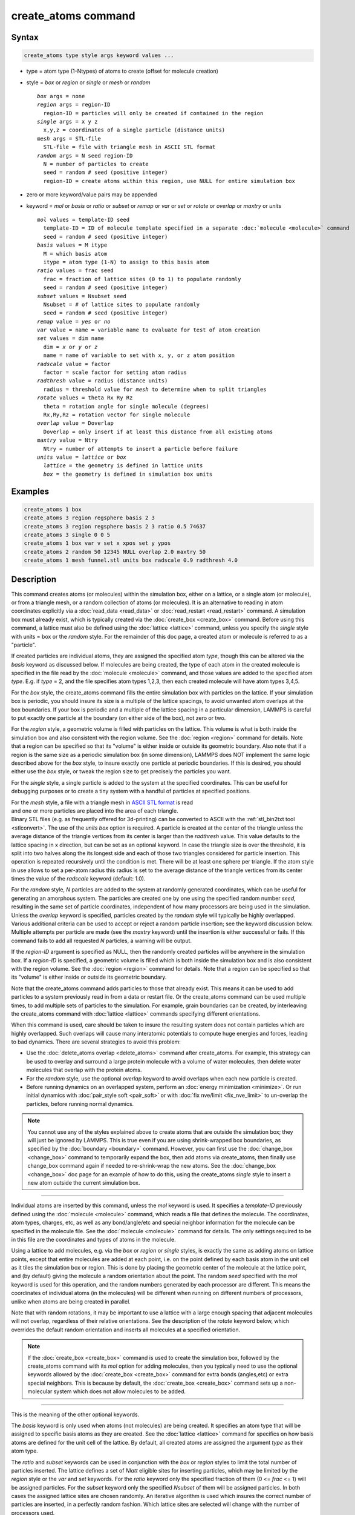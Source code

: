 .. index:: create_atoms

create_atoms command
=====================

Syntax
""""""

.. code-block:: LAMMPS

   create_atoms type style args keyword values ...

* type = atom type (1-Ntypes) of atoms to create (offset for molecule creation)
* style = *box* or *region* or *single* or *mesh* or *random*

  .. parsed-literal::

       *box* args = none
       *region* args = region-ID
         region-ID = particles will only be created if contained in the region
       *single* args = x y z
         x,y,z = coordinates of a single particle (distance units)
       *mesh* args = STL-file
         STL-file = file with triangle mesh in ASCII STL format
       *random* args = N seed region-ID
         N = number of particles to create
         seed = random # seed (positive integer)
         region-ID = create atoms within this region, use NULL for entire simulation box

* zero or more keyword/value pairs may be appended
* keyword = *mol* or *basis* or *ratio* or *subset* or *remap* or *var* or *set* or *rotate* or *overlap* or *maxtry* or *units*

  .. parsed-literal::

       *mol* values = template-ID seed
         template-ID = ID of molecule template specified in a separate :doc:`molecule <molecule>` command
         seed = random # seed (positive integer)
       *basis* values = M itype
         M = which basis atom
         itype = atom type (1-N) to assign to this basis atom
       *ratio* values = frac seed
         frac = fraction of lattice sites (0 to 1) to populate randomly
         seed = random # seed (positive integer)
       *subset* values = Nsubset seed
         Nsubset = # of lattice sites to populate randomly
         seed = random # seed (positive integer)
       *remap* value = *yes* or *no*
       *var* value = name = variable name to evaluate for test of atom creation
       *set* values = dim name
         dim = *x* or *y* or *z*
         name = name of variable to set with x, y, or z atom position
       *radscale* value = factor
         factor = scale factor for setting atom radius
       *radthresh* value = radius (distance units)
         radius = threshold value for *mesh* to determine when to split triangles
       *rotate* values = theta Rx Ry Rz
         theta = rotation angle for single molecule (degrees)
         Rx,Ry,Rz = rotation vector for single molecule
       *overlap* value = Doverlap
         Doverlap = only insert if at least this distance from all existing atoms
       *maxtry* value = Ntry
         Ntry = number of attempts to insert a particle before failure
       *units* value = *lattice* or *box*
         *lattice* = the geometry is defined in lattice units
         *box* = the geometry is defined in simulation box units

Examples
""""""""

.. code-block:: LAMMPS

   create_atoms 1 box
   create_atoms 3 region regsphere basis 2 3
   create_atoms 3 region regsphere basis 2 3 ratio 0.5 74637
   create_atoms 3 single 0 0 5
   create_atoms 1 box var v set x xpos set y ypos
   create_atoms 2 random 50 12345 NULL overlap 2.0 maxtry 50
   create_atoms 1 mesh funnel.stl units box radscale 0.9 radthresh 4.0

Description
"""""""""""

This command creates atoms (or molecules) within the simulation box,
either on a lattice, or a single atom (or molecule), or from a triangle
mesh, or a random collection of atoms (or molecules).  It is an
alternative to reading in atom coordinates explicitly via a
:doc:`read_data <read_data>` or :doc:`read_restart <read_restart>`
command.  A simulation box must already exist, which is typically
created via the :doc:`create_box <create_box>` command.  Before using
this command, a lattice must also be defined using the :doc:`lattice
<lattice>` command, unless you specify the *single* style with
units = box or the *random* style.  For the remainder of this doc page,
a created atom or molecule is referred to as a "particle".

If created particles are individual atoms, they are assigned the
specified atom *type*, though this can be altered via the *basis*
keyword as discussed below.  If molecules are being created, the type
of each atom in the created molecule is specified in the file read by
the :doc:`molecule <molecule>` command, and those values are added to
the specified atom *type*\ .  E.g. if *type* = 2, and the file specifies
atom types 1,2,3, then each created molecule will have atom types
3,4,5.

For the *box* style, the create_atoms command fills the entire
simulation box with particles on the lattice.  If your simulation box
is periodic, you should insure its size is a multiple of the lattice
spacings, to avoid unwanted atom overlaps at the box boundaries.  If
your box is periodic and a multiple of the lattice spacing in a
particular dimension, LAMMPS is careful to put exactly one particle at
the boundary (on either side of the box), not zero or two.

For the *region* style, a geometric volume is filled with particles on
the lattice.  This volume is what is both inside the simulation box
and also consistent with the region volume.  See the :doc:`region
<region>` command for details.  Note that a region can be specified so
that its "volume" is either inside or outside its geometric boundary.
Also note that if a region is the same size as a periodic simulation
box (in some dimension), LAMMPS does NOT implement the same logic
described above for the *box* style, to insure exactly one particle at
periodic boundaries.  If this is desired, you should either use the
*box* style, or tweak the region size to get precisely the particles
you want.

For the *single* style, a single particle is added to the system at
the specified coordinates.  This can be useful for debugging purposes
or to create a tiny system with a handful of particles at specified
positions.

.. figure:: img/marble_race.jpg
            :figwidth: 33%
            :align: right
            :target: _images/marble_race.jpg

For the *mesh* style, a file with a triangle mesh in `ASCII STL format
<https://en.wikipedia.org/wiki/STL_(file_format)#ASCII_STL>`_ is read
and one or more particles are placed into the area of each triangle.
Binary STL files (e.g. as frequently offered for 3d-printing) can be
converted to ASCII with the :ref:`stl_bin2txt tool <stlconvert>`.  The
use of the *units box* option is required. A particle is created at the
center of the triangle unless the average distance of the triangle
vertices from its center is larger than the *radthresh* value.  This
value defaults to the lattice spacing in x direction, but can be set as
an optional keyword.  In case the triangle size is over the threshold,
it is split into two halves along the its longest side and each of those
two triangles considered for particle insertion.  This operation is
repeated recursively until the condition is met.  There will be at least
one sphere per triangle.  If the atom style in use allows to set a
per-atom radius this radius is set to the average distance of the
triangle vertices from its center times the value of the *radscale*
keyword (default: 1.0).

For the *random* style, *N* particles are added to the system at
randomly generated coordinates, which can be useful for generating an
amorphous system.  The particles are created one by one using the
specified random number *seed*, resulting in the same set of particle
coordinates, independent of how many processors are being used in the
simulation.  Unless the *overlap* keyword is specified, particles
created by the *random* style will typically be highly overlapped.
Various additional criteria can be used to accept or reject a random
particle insertion; see the keyword discussion below.  Multiple
attempts per particle are made (see the *maxtry* keyword) until the
insertion is either successful or fails.  If this command fails to add
all requested *N* particles, a warning will be output.

If the *region-ID* argument is specified as NULL, then the randomly
created particles will be anywhere in the simulation box.  If a
*region-ID* is specified, a geometric volume is filled which is both
inside the simulation box and is also consistent with the region
volume.  See the :doc:`region <region>` command for details.  Note
that a region can be specified so that its "volume" is either inside
or outside its geometric boundary.

Note that the create_atoms command adds particles to those that
already exist.  This means it can be used to add particles to a system
previously read in from a data or restart file.  Or the create_atoms
command can be used multiple times, to add multiple sets of particles
to the simulation.  For example, grain boundaries can be created, by
interleaving the create_atoms command with :doc:`lattice <lattice>`
commands specifying different orientations.

When this command is used, care should be taken to insure the
resulting system does not contain particles which are highly
overlapped.  Such overlaps will cause many interatomic potentials to
compute huge energies and forces, leading to bad dynamics.  There are
several strategies to avoid this problem:

* Use the :doc:`delete_atoms overlap <delete_atoms>` command after
  create_atoms.  For example, this strategy can be used to overlay and
  surround a large protein molecule with a volume of water molecules,
  then delete water molecules that overlap with the protein atoms.

* For the *random* style, use the optional *overlap* keyword to avoid
  overlaps when each new particle is created.

* Before running dynamics on an overlapped system, perform an
  :doc:`energy minimization <minimize>`.  Or run initial dynamics with
  :doc:`pair_style soft <pair_soft>` or with :doc:`fix nve/limit
  <fix_nve_limit>` to un-overlap the particles, before running normal
  dynamics.

.. note::

   You cannot use any of the styles explained above to create atoms
   that are outside the simulation box; they will just be ignored by
   LAMMPS.  This is true even if you are using shrink-wrapped box
   boundaries, as specified by the :doc:`boundary <boundary>` command.
   However, you can first use the :doc:`change_box <change_box>`
   command to temporarily expand the box, then add atoms via
   create_atoms, then finally use change_box command again if needed
   to re-shrink-wrap the new atoms.  See the :doc:`change_box
   <change_box>` doc page for an example of how to do this, using the
   create_atoms *single* style to insert a new atom outside the
   current simulation box.

----------

Individual atoms are inserted by this command, unless the *mol*
keyword is used.  It specifies a *template-ID* previously defined
using the :doc:`molecule <molecule>` command, which reads a file that
defines the molecule.  The coordinates, atom types, charges, etc, as
well as any bond/angle/etc and special neighbor information for the
molecule can be specified in the molecule file.  See the
:doc:`molecule <molecule>` command for details.  The only settings
required to be in this file are the coordinates and types of atoms in
the molecule.

Using a lattice to add molecules, e.g. via the *box* or *region* or
*single* styles, is exactly the same as adding atoms on lattice
points, except that entire molecules are added at each point, i.e. on
the point defined by each basis atom in the unit cell as it tiles the
simulation box or region.  This is done by placing the geometric
center of the molecule at the lattice point, and (by default) giving
the molecule a random orientation about the point.  The random *seed*
specified with the *mol* keyword is used for this operation, and the
random numbers generated by each processor are different.  This means
the coordinates of individual atoms (in the molecules) will be
different when running on different numbers of processors, unlike when
atoms are being created in parallel.

Note that with random rotations, it may be important to use a lattice
with a large enough spacing that adjacent molecules will not overlap,
regardless of their relative orientations.  See the description of the
*rotate* keyword below, which overrides the default random orientation
and inserts all molecules at a specified orientation.

.. note::

   If the :doc:`create_box <create_box>` command is used to create
   the simulation box, followed by the create_atoms command with its
   *mol* option for adding molecules, then you typically need to use the
   optional keywords allowed by the :doc:`create_box <create_box>` command
   for extra bonds (angles,etc) or extra special neighbors.  This is
   because by default, the :doc:`create_box <create_box>` command sets up a
   non-molecular system which does not allow molecules to be added.

----------

This is the meaning of the other optional keywords.

The *basis* keyword is only used when atoms (not molecules) are being
created.  It specifies an atom type that will be assigned to specific
basis atoms as they are created.  See the :doc:`lattice <lattice>`
command for specifics on how basis atoms are defined for the unit cell
of the lattice.  By default, all created atoms are assigned the
argument *type* as their atom type.

The *ratio* and *subset* keywords can be used in conjunction with the
*box* or *region* styles to limit the total number of particles
inserted.  The lattice defines a set of *Nlatt* eligible sites for
inserting particles, which may be limited by the *region* style or the
*var* and *set* keywords.  For the *ratio* keyword only the specified
fraction of them (0 <= *frac* <= 1) will be assigned particles.  For
the *subset* keyword only the specified *Nsubset* of them will be
assigned particles.  In both cases the assigned lattice sites are
chosen randomly.  An iterative algorithm is used which insures the
correct number of particles are inserted, in a perfectly random
fashion.  Which lattice sites are selected will change with the number
of processors used.

The *remap* keyword only applies to the *single* style.  If it is set
to *yes*, then if the specified position is outside the simulation
box, it will mapped back into the box, assuming the relevant
dimensions are periodic.  If it is set to *no*, no remapping is done
and no particle is created if its position is outside the box.

The *var* and *set* keywords can be used together to provide a
criterion for accepting or rejecting the addition of an individual
atom, based on its coordinates.  They apply to all styles except
*single*.  The *name* specified for the *var* keyword is the name of
an :doc:`equal-style variable <variable>` which should evaluate to a
zero or non-zero value based on one or two or three variables which
will store the x, y, or z coordinates of an atom (one variable per
coordinate).  If used, these other variables must be
:doc:`internal-style variables <variable>` defined in the input
script; their initial numeric value can be anything.  They must be
internal-style variables, because this command resets their values
directly.  The *set* keyword is used to identify the names of these
other variables, one variable for the x-coordinate of a created atom,
one for y, and one for z.

.. figure:: img/sinusoid.jpg
            :figwidth: 50%
            :align: right
            :target: _images/sinusoid.jpg

When an atom is created, its x,y,z coordinates become the values for
any *set* variable that is defined.  The *var* variable is then
evaluated.  If the returned value is 0.0, the atom is not created.  If
it is non-zero, the atom is created.

As an example, these commands can be used in a 2d simulation, to
create a sinusoidal surface.  Note that the surface is "rough" due to
individual lattice points being "above" or "below" the mathematical
expression for the sinusoidal curve.  If a finer lattice were used,
the sinusoid would appear to be "smoother".  Also note the use of the
"xlat" and "ylat" :doc:`thermo_style <thermo_style>` keywords which
converts lattice spacings to distance.

.. only:: html

   (Click on the image for a larger version)

.. code-block:: LAMMPS

   dimension   2
   variable    x equal 100
   variable    y equal 25
   lattice     hex 0.8442
   region      box block 0 $x 0 $y -0.5 0.5
   create_box  1 box

   variable    xx internal 0.0
   variable    yy internal 0.0
   variable    v equal "(0.2*v_y*ylat * cos(v_xx/xlat * 2.0*PI*4.0/v_x) + 0.5*v_y*ylat - v_yy) > 0.0"
   create_atoms  1 box var v set x xx set y yy
   write_dump  all atom sinusoid.lammpstrj

-----

The *rotate* keyword allows specification of the orientation
at which molecules are inserted.  The axis of rotation is
determined by the rotation vector (Rx,Ry,Rz) that goes through the
insertion point.  The specified *theta* determines the angle of
rotation around that axis.  Note that the direction of rotation for
the atoms around the rotation axis is consistent with the right-hand
rule: if your right-hand's thumb points along *R*, then your fingers
wrap around the axis in the direction of rotation.

The *radiusscale* keyword only applies to the *mesh* style and allows to
adjust the radius of created particles, provided this is supported by
the atom style.  Its value is a scaling factor (default: 1.0) that is
applied to the radius inferred from the size of the individual triangles
in the triangle mesh that the particle corresponds to.

The *overlap* keyword only applies to the *random* style.  It prevents
newly created particles from being created closer than the specified
*Doverlap* distance from any other particle.  When the particles being
created are molecules, the radius of the molecule (from its geometric
center) is added to *Doverlap*.  If particles have finite size (see
:doc:`atom_style sphere <atom_style>` for example) *Doverlap* should
be specified large enough to include the particle size in the
non-overlapping criterion.

.. note::

   Checking for overlaps is a costly O(N(N+M)) operation for inserting
   *N* new particles into a system with *M* existing particles.  This
   is because distances to all *M* existing particles are computed for
   each new particle that is added.  Thus the intended use of this
   keyword is to add relatively small numbers of particles to systems
   which remain at a relatively low density even after the new
   particles are created.  Careful use of the *maxtry* keyword in
   combination with *overlap* is recommended.  See the discussion
   above about systems with overlapped particles for alternate
   strategies that allow for overlapped insertions.

The *maxtry* keyword only applies to the *random* style.  It limits
the number of attempts to generate valid coordinates for a single new
particle that satisfy all requirements imposed by the *region*, *var*,
and *overlap* keywords.  The default is 10 attempts per particle
before the loop over the requested *N* particles advances to the next
particle.  Note that if insertion success is unlikely (e.g. inserting
new particles into a dense system using the *overlap* keyword),
setting the *maxtry* keyword to a large value may result in this
command running for a long time.

.. figure:: img/overlap.png
            :figwidth: 30%
            :align: right
            :target: _images/overlap.png

Here is an example for the *random* style using these commands

.. code-block:: LAMMPS

   units         lj
   dimension     2
   region        box block 0 50 0 50 -0.5 0.5
   create_box    1 box
   create_atoms  1 random 2000 13487 NULL overlap 1.0 maxtry 50
   pair_style    lj/cut 2.5
   pair_coeff    1 1 1.0 1.0 2.5

to produce a system as shown in the image with 1520 particles (out of
2000 requested) that are moderately dense and which have no overlaps
sufficient to prevent the LJ pair_style from running properly (because
the overlap criterion = 1.0).  The create_atoms command ran for 0.3 s
on a single CPU core.

.. only:: html

   (Click on the image for a larger version)

-----

The *units* keyword determines the meaning of the distance units used
to specify the coordinates of the one particle created by the *single*
style, or the overlap distance *Doverlap* by the *overlap* keyword.  A
*box* value selects standard distance units as defined by the
:doc:`units <units>` command, e.g. Angstroms for units = real or
metal.  A *lattice* value means the distance units are in lattice
spacings.

----------

Atom IDs are assigned to created atoms in the following way.  The
collection of created atoms are assigned consecutive IDs that start
immediately following the largest atom ID existing before the
create_atoms command was invoked.  This is done by the processor's
communicating the number of atoms they each own, the first processor
numbering its atoms from 1 to N1, the second processor from N1+1 to
N2, etc.  Where N1 = number of atoms owned by the first processor, N2
= number owned by the second processor, etc.  Thus when the same
simulation is performed on different numbers of processors, there is
no guarantee a particular created atom will be assigned the same ID in
both simulations.  If molecules are being created, molecule IDs are
assigned to created molecules in a similar fashion.

Aside from their ID, atom type, and xyz position, other properties of
created atoms are set to default values, depending on which quantities
are defined by the chosen :doc:`atom style <atom_style>`.  See the
:doc:`atom style <atom_style>` command for more details.  See the
:doc:`set <set>` and :doc:`velocity <velocity>` commands for info on
how to change these values.

* charge = 0.0
* dipole moment magnitude = 0.0
* diameter = 1.0
* shape = 0.0 0.0 0.0
* density = 1.0
* volume = 1.0
* velocity = 0.0 0.0 0.0
* angular velocity = 0.0 0.0 0.0
* angular momentum = 0.0 0.0 0.0
* quaternion = (1,0,0,0)
* bonds, angles, dihedrals, impropers = none

If molecules are being created, these defaults can be overridden by
values specified in the file read by the :doc:`molecule <molecule>`
command.  E.g. the file typically defines bonds (angles,etc) between
atoms in the molecule, and can optionally define charges on each atom.

Note that the *sphere* atom style sets the default particle diameter to
1.0 as well as the density.  This means the mass for the particle is not
1.0, but is PI/6 \* diameter\^3 = 0.5236.  When using the *mesh* style,
the particle diameter is adjusted from the size of the individual
triangles in the triangle mesh.

Note that the *ellipsoid* atom style sets the default particle shape
to (0.0 0.0 0.0) and the density to 1.0 which means it is a point
particle, not an ellipsoid, and has a mass of 1.0.

Note that the *peri* style sets the default volume and density to 1.0
and thus also set the mass for the particle to 1.0.

The :doc:`set <set>` command can be used to override many of these
default settings.

----------

Restrictions
""""""""""""

An :doc:`atom_style <atom_style>` must be previously defined to use this
command.

A rotation vector specified for a single molecule must be in
the z-direction for a 2d model.

Related commands
""""""""""""""""

:doc:`lattice <lattice>`, :doc:`region <region>`, :doc:`create_box <create_box>`,
:doc:`read_data <read_data>`, :doc:`read_restart <read_restart>`

Default
"""""""

The default for the *basis* keyword is that all created atoms are
assigned the argument *type* as their atom type (when single atoms are
being created).  The other defaults are *remap* = no, *rotate* = random,
*radscale* = 1.0, *radthresh* = x-lattice spacing, *overlap* not
checked, *maxtry* = 10, and *units* = lattice.
